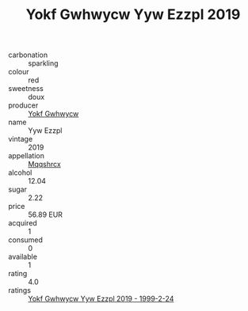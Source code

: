 :PROPERTIES:
:ID:                     e3ff349d-8c24-43b4-8b8d-3a49cfe781bd
:END:
#+TITLE: Yokf Gwhwycw Yyw Ezzpl 2019

- carbonation :: sparkling
- colour :: red
- sweetness :: doux
- producer :: [[id:468a0585-7921-4943-9df2-1fff551780c4][Yokf Gwhwycw]]
- name :: Yyw Ezzpl
- vintage :: 2019
- appellation :: [[id:e509dff3-47a1-40fb-af4a-d7822c00b9e5][Mqqshrcx]]
- alcohol :: 12.04
- sugar :: 2.22
- price :: 56.89 EUR
- acquired :: 1
- consumed :: 0
- available :: 1
- rating :: 4.0
- ratings :: [[id:74a3d76b-ae4d-422f-a6c5-eb61ac7cb760][Yokf Gwhwycw Yyw Ezzpl 2019 - 1999-2-24]]


